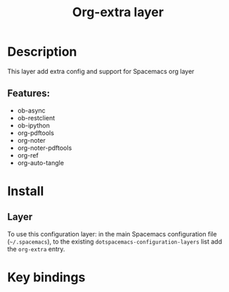 #+TITLE: Org-extra layer

* Table of Contents                     :TOC_5_gh:noexport:
- [[#description][Description]]
  - [[#features][Features:]]
- [[#install][Install]]
  - [[#layer][Layer]]
- [[#key-bindings][Key bindings]]

* Description
This layer add extra config and support for Spacemacs org layer

** Features:
- ob-async
- ob-restclient
- ob-ipython
- org-pdftools
- org-noter
- org-noter-pdftools
- org-ref
- org-auto-tangle

* Install
** Layer
To use this configuration layer: in the main Spacemacs configuration
file (=~/.spacemacs=), to the existing =dotspacemacs-configuration-layers= list
add the =org-extra= entry.

* Key bindings
